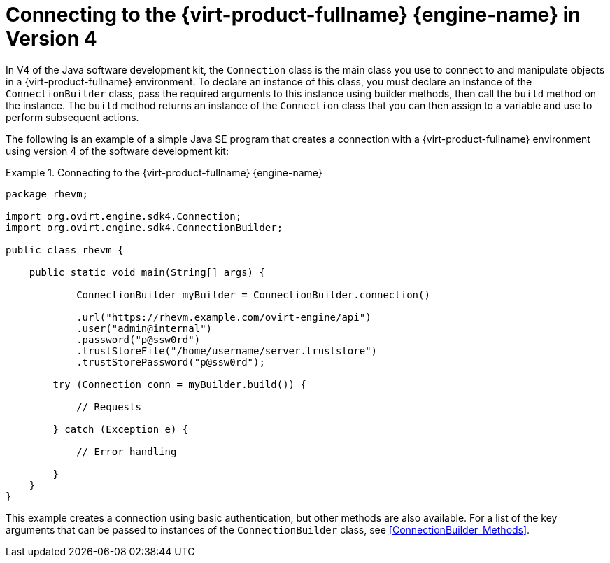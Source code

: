 [[Connecting_to_the_Red_Hat_Enterprise_Virtualization_Manager_4]]
= Connecting to the {virt-product-fullname} {engine-name} in Version 4

In V4 of the Java software development kit, the `Connection` class is the main class you use to connect to and manipulate objects in a {virt-product-fullname} environment. To declare an instance of this class, you must declare an instance of the `ConnectionBuilder` class, pass the required arguments to this instance using builder methods, then call the `build` method on the instance. The `build` method returns an instance of the `Connection` class that you can then assign to a variable and use to perform subsequent actions.

The following is an example of a simple Java SE program that creates a connection with a {virt-product-fullname} environment using version 4 of the software development kit:

.Connecting to the {virt-product-fullname} {engine-name}
====

[source, Java]
----
package rhevm;

import org.ovirt.engine.sdk4.Connection;
import org.ovirt.engine.sdk4.ConnectionBuilder;

public class rhevm {

    public static void main(String[] args) {

            ConnectionBuilder myBuilder = ConnectionBuilder.connection()

            .url("https://rhevm.example.com/ovirt-engine/api")
            .user("admin@internal")
            .password("p@ssw0rd")
            .trustStoreFile("/home/username/server.truststore")
            .trustStorePassword("p@ssw0rd");
        
        try (Connection conn = myBuilder.build()) {

            // Requests

        } catch (Exception e) {
           
            // Error handling
 
        }
    }
}
----

====

This example creates a connection using basic authentication, but other methods are also available. For a list of the key arguments that can be passed to instances of the `ConnectionBuilder` class, see xref:ConnectionBuilder_Methods[].
